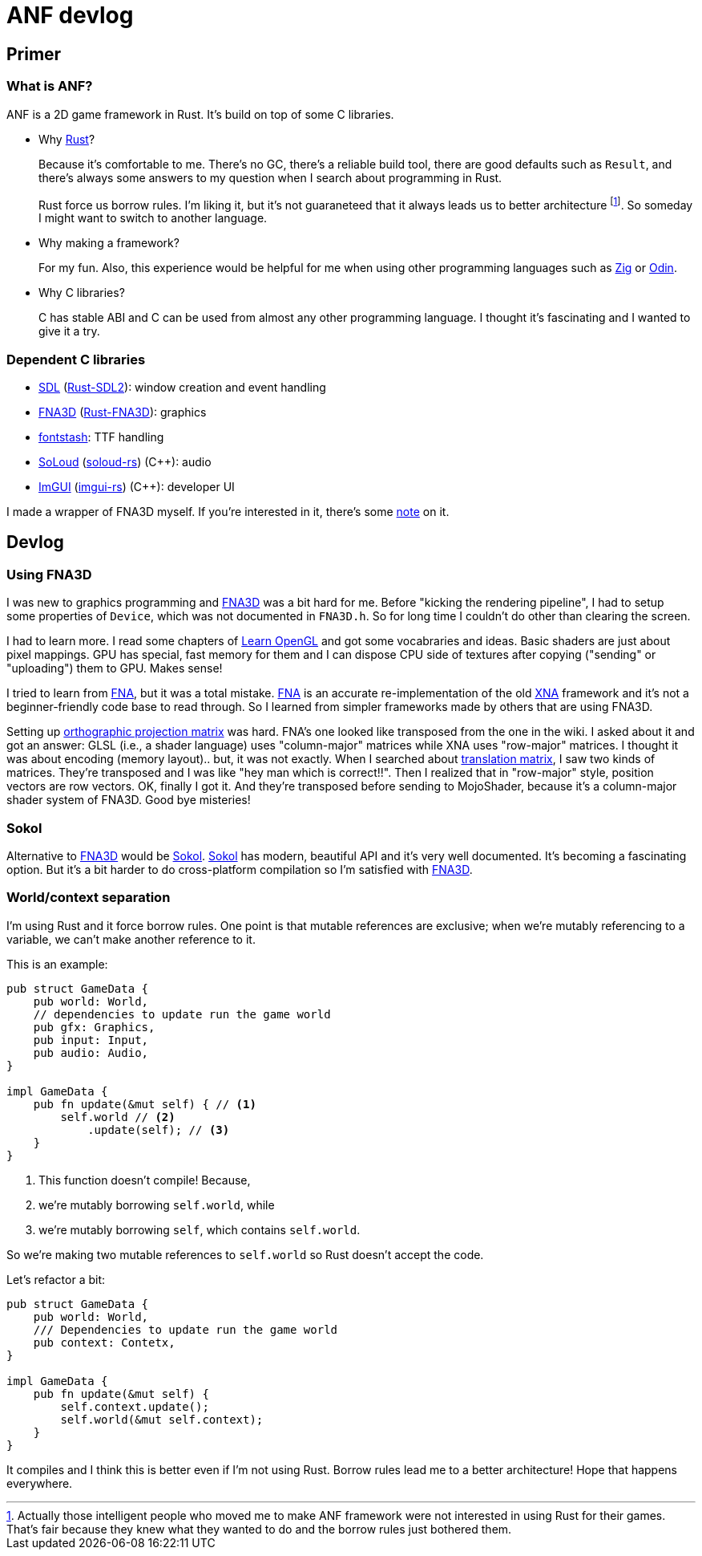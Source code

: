 = ANF devlog
:toc:
:toc-placement!:

:odin: https://github.com/odin-lang/Odin[Odin]
:zig: https://ziglang.org/[Zig]
:rust: https://www.rust-lang.org/[Rust]

:fna3d: https://github.com/FNA-XNA/FNA3D[FNA3D]
:fna: https://github.com/FNA-XNA/FNA[FNA]
:xna: https://en.wikipedia.org/wiki/Microsoft_XNA[XNA]
:sdl: https://www.sdl.com/[SDL]
:sokol: https://github.com/floooh/sokol[Sokol]

:fontstash: https://github.com/memononen/fontstash[fontstash]
:rust-sdl2: https://github.com/Rust-SDL2/rust-sdl2[Rust-SDL2]
:rust-fna3d: https://github.com/toyboot4e/rust-fna3d[Rust-FNA3D]
:soloud: https://github.com/jarikomppa/soloud[SoLoud]
:soloud-rs: https://github.com/MoAlyousef/soloud-rs[soloud-rs]
:imgui: https://github.com/ocornut/imgui[ImGUI]
:imgui-rs: https://github.com/Gekkio/imgui-rs[imgui-rs]

:learnopengl: https://learnopengl.com/[Learn OpenGL]
:ortho-mat: https://en.wikipedia.org/wiki/Orthographic_projection[orthographic projection matrix]

== Primer

=== What is ANF?

ANF is a 2D game framework in Rust. It's build on top of some C libraries.

* Why {rust}?
+
Because it's comfortable to me. There's no GC, there's a reliable build tool, there are good defaults such as `Result`, and there's always some answers to my question when I search about programming in Rust.
+
Rust force us borrow rules. I'm liking it, but it's not guaraneteed that it always leads us to better architecture footnote:[Actually those intelligent people who moved me to make ANF framework were not interested in using Rust for their games. That's fair because they knew what they wanted to do and the borrow rules just bothered them.]. So someday I might want to switch to another language.

* Why making a framework?
+
For my fun. Also, this experience would be helpful for me when using other programming languages such as {zig} or {odin}.

* Why C libraries?
+
C has stable ABI and C can be used from almost any other programming language. I thought it's fascinating and I wanted to give it a try.

=== Dependent C libraries

* {sdl} ({rust-sdl2}): window creation and event handling
* {fna3d} ({rust-fna3d}): graphics
* {fontstash}: TTF handling
* {soloud} ({soloud-rs}) (C++): audio
* {imgui} ({imgui-rs}) (C++): developer UI

I made a wrapper of FNA3D myself. If you're interested in it, there's some https://github.com/toyboot4e/rust-fna3d/blob/master/docs/wrapping_c.md[note] on it.

== Devlog

=== Using FNA3D

I was new to graphics programming and {fna3d} was a bit hard for me. Before "kicking the rendering pipeline", I had to setup some properties of `Device`, which was not documented in `FNA3D.h`. So for long time I couldn't do other than clearing the screen.

I had to learn more. I read some chapters of {learnopengl} and got some vocabraries and ideas. Basic shaders are just about pixel mappings. GPU has special, fast memory for them and I can dispose CPU side of textures after copying ("sending" or "uploading") them to GPU. Makes sense!

I tried to learn from {fna}, but it was a total mistake. {fna} is an accurate re-implementation of the old {xna} framework and it's not a beginner-friendly code base to read through. So I learned from simpler frameworks made by others that are using FNA3D.

Setting up {ortho-mat} was hard. FNA's one looked like transposed from the one in the wiki. I asked about it and got an answer: GLSL (i.e., a shader language) uses "column-major" matrices while XNA uses "row-major" matrices. I thought it was about encoding (memory layout).. but, it was not exactly. When I searched about https://www.google.com/search?q=translation+matrix&client=safari&rls=en&source=lnms&tbm=isch&sa=X&ved=2ahUKEwiIm6aO1o_sAhUIPnAKHV1DB4UQ_AUoAXoECBMQAw&biw=1920&bih=1081&dpr=2[translation matrix], I saw two kinds of matrices. They're transposed and I was like "hey man which is correct!!". Then I realized that in "row-major" style, position vectors are row vectors. OK, finally I got it. And they're transposed before sending to MojoShader, because it's a column-major shader system of FNA3D. Good bye misteries!

=== Sokol

Alternative to {fna3d} would be {sokol}. {sokol} has modern, beautiful API and it's very well documented. It's becoming a fascinating option. But it's a bit harder to do cross-platform compilation so I'm satisfied with {fna3d}.

=== World/context separation

I'm using Rust and it force borrow rules. One point is that mutable references are exclusive; when we're mutably referencing to a variable, we can't make another reference to it.

This is an example:

[source,rust]
----
pub struct GameData {
    pub world: World,
    // dependencies to update run the game world
    pub gfx: Graphics,
    pub input: Input,
    pub audio: Audio,
}

impl GameData {
    pub fn update(&mut self) { // <1>
        self.world // <2>
            .update(self); // <3>
    }
}
----
<1> This function doesn't compile! Because,
<2> we're mutably borrowing `self.world`, while
<3> we're mutably borrowing `self`, which contains `self.world`.

So we're making two mutable references to `self.world` so Rust doesn't accept the code.

Let's refactor a bit:

[source,rust]
----
pub struct GameData {
    pub world: World,
    /// Dependencies to update run the game world
    pub context: Contetx,
}

impl GameData {
    pub fn update(&mut self) {
        self.context.update();
        self.world(&mut self.context);
    }
}
----

It compiles and I think this is better even if I'm not using Rust. Borrow rules lead me to a better architecture! Hope that happens everywhere.

